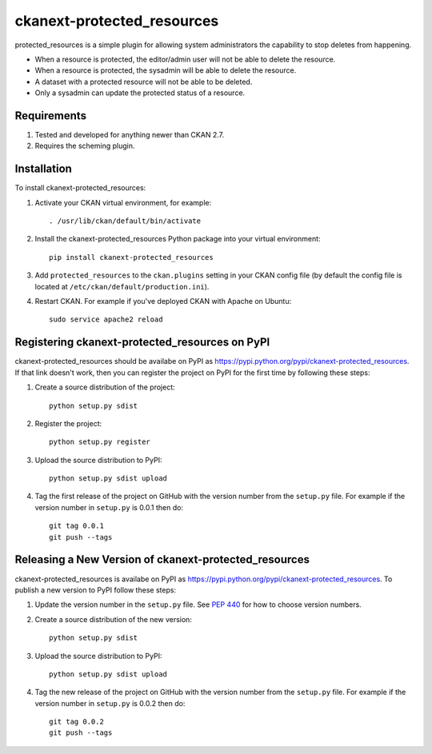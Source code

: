 
=============
ckanext-protected_resources
=============

protected_resources is a simple plugin for allowing system administrators the capability to stop deletes from happening.

- When a resource is protected, the editor/admin user will not be able to delete the resource.
- When a resource is protected, the sysadmin will be able to delete the resource.
- A dataset with a protected resource will not be able to be deleted.
- Only a sysadmin can update the protected status of a resource.

------------
Requirements
------------

1. Tested and developed for anything newer than CKAN 2.7.
2. Requires the scheming plugin.


------------
Installation
------------

.. Add any additional install steps to the list below.
   For example installing any non-Python dependencies or adding any required
   config settings.

To install ckanext-protected_resources:

1. Activate your CKAN virtual environment, for example::

     . /usr/lib/ckan/default/bin/activate

2. Install the ckanext-protected_resources Python package into your virtual environment::

     pip install ckanext-protected_resources

3. Add ``protected_resources`` to the ``ckan.plugins`` setting in your CKAN
   config file (by default the config file is located at
   ``/etc/ckan/default/production.ini``).

4. Restart CKAN. For example if you've deployed CKAN with Apache on Ubuntu::

     sudo service apache2 reload


---------------------------------
Registering ckanext-protected_resources on PyPI
---------------------------------

ckanext-protected_resources should be availabe on PyPI as
https://pypi.python.org/pypi/ckanext-protected_resources. If that link doesn't work, then
you can register the project on PyPI for the first time by following these
steps:

1. Create a source distribution of the project::

     python setup.py sdist

2. Register the project::

     python setup.py register

3. Upload the source distribution to PyPI::

     python setup.py sdist upload

4. Tag the first release of the project on GitHub with the version number from
   the ``setup.py`` file. For example if the version number in ``setup.py`` is
   0.0.1 then do::

       git tag 0.0.1
       git push --tags


----------------------------------------
Releasing a New Version of ckanext-protected_resources
----------------------------------------

ckanext-protected_resources is availabe on PyPI as https://pypi.python.org/pypi/ckanext-protected_resources.
To publish a new version to PyPI follow these steps:

1. Update the version number in the ``setup.py`` file.
   See `PEP 440 <http://legacy.python.org/dev/peps/pep-0440/#public-version-identifiers>`_
   for how to choose version numbers.

2. Create a source distribution of the new version::

     python setup.py sdist

3. Upload the source distribution to PyPI::

     python setup.py sdist upload

4. Tag the new release of the project on GitHub with the version number from
   the ``setup.py`` file. For example if the version number in ``setup.py`` is
   0.0.2 then do::

       git tag 0.0.2
       git push --tags
